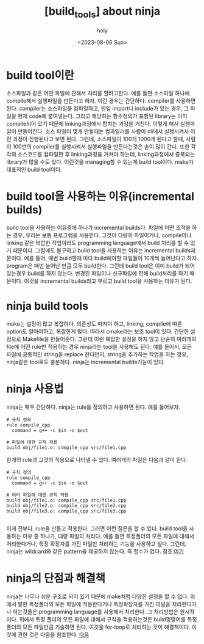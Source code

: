 :PROPERTIES:
:ID:       2312B356-03F9-4996-AAAC-F54D8CC0C7FE
:mtime:    20230806140030
:ctime:    20230806140030
:END:
#+title: [build_tools] about ninja
#+AUTHOR: holy
#+EMAIL: hoyoul.park@gmail.com
#+DATE: <2023-08-06 Sun>
#+DESCRIPTION: 옛날 자료 취합
#+HUGO_DRAFT: true
* build tool이란
소스파일과 같은 어떤 파일에 관해서 처리를 할려고한다. 예를 들면
소스파일 하나에 compile해서 실행파일을 만든다고 하자.  이런 경우는
간단하다. compiler를 사용하면 된다. compiler는 소스파일을 컴파일하고,
만일 import나 include가 있는 경우, 그 파일을 현재 code에
붙여넣는다. 그리고 해당하는 함수정의가 포함된 library는 이미
compile되어 있기 때문에 linking과정에서 합치는 과정을 거친다. 이렇게
해서 실행파일이 만들어진다. 소스 파일이 몇개 안될때는 컴파일러를
사람이 cli에서 실행시켜서 이런 과정이 진행된다고 보면 된다. 그런데,
소스파일이 100개 1000개 된다고 할때, 사람이 100번의 compiler를
실행시켜서 실행파일을 만든다는것은 손이 많이 간다. 또한 각각의
소스코드를 컴파일한 후 linking과정을 거쳐야 하는데, linking과정에서
중복되는 library가 많을 수도 있다. 이런것을 managing할 수 있는게 build
tool이다. make가 대표적인 build tool이다.
* build tool을 사용하는 이유(incremental builds)
build tool을 사용하는 이유중에 하나가 incremental builds다. 파일에
어떤 조작을 하는 경우, 우리는 보통 프로그램을 사용한다. 그것이 다량의
파일이거나, compile이나 linking 같은 복잡한 작업이라도 programming
language에서 build 처리를 할 수 있기 때문이다. 그럼에도 불구하고 build
tool을 사용하는 이유는 incremental builds때문이다. 예를 들어, 매번
build할때 마다 build해야할 파일들이 10개씩 늘어난다고 하자. program은
매번 늘어난 만큼 모두 build한다. 그런데 build tool은 이미 build가 되어
있는경우 build를 하지 않는다. 변경된 파일이나 신규파일에 한해
build처리를 하기 때문이다. 이것을 incremental builds라고 부르고 build
tool을 사용하는 이유가 된다.
* ninja build tools
make는 설정이 많고 복잡하다. 의존성도 따져야 하고, linking, compile에
따른 option도 알아야하고, 복잡한게 많다. 따라서 cmake라는 보조 tool이
있다. 간단한 설정으로 Makefile을 만들어준다. 그런데 이런 복잡한 설정을
하지 않고 단순히 여러개의 file에 어떤 rule만 적용하는 경우 ninja라는
tool을 사용해도 된다. 예를 들어서, 모든 파일에 공통적인 string을
replace 한다던지, string을 추가하는 작업을 하는 경우, ninja같은
tool로도 충분하다. ninja는 incremental builds기능이 있다. 
* ninja 사용법
ninja는 매우 간단하다. ninja는 rule을 정의하고 사용하면 된다. 예를
들어보자.

#+BEGIN_SRC ninja
# 규칙 정의
rule compile_cpp
  command = g++ -c $in -o $out

# 파일에 대한 규칙 적용
build obj/file1.o: compile_cpp src/file1.cpp
#+END_SRC
한개의 rule과 그것의 적용으로 나타낼 수 있다. 여러개의 파일은 다음과
같이 한다.

#+BEGIN_SRC ninja
# 규칙 정의
rule compile_cpp
  command = g++ -c $in -o $out

# 여러 파일에 대한 규칙 적용
build obj/file1.o: compile_cpp src/file1.cpp
build obj/file2.o: compile_cpp src/file2.cpp
build obj/file3.o: compile_cpp src/file3.cpp

#+END_SRC

이게 전부다. rule을 만들고 적용한다. 그러면 이런 질문을 할 수
있다. build tool을 사용하는 이유 중 하나가, 대량 파일의 처리다. 예를
들면 특정폴더의 모든 파일에 대해서 처리한다거나, 특정 확장자를 가진
파일만 처리하는 기능을 사용하고 싶다. 그런데, ninja는 wildcard와 같은
pattern을 제공하지 않는다. 즉 할수가 없다. 참조:[[https://lwn.net/Articles/706404/][여기]]
* ninja의 단점과 해결책
ninja는 너무나 쉬운 구조로 되어 있기 때문에 make처럼 다양한 설정을 할
수 없다. 위에서 말한 특정폴더의 모든 파일에 적용한다거나 특정확장자를
가진 파일을 처리한다거나 하는것들은 programming language를 사용해서
처리한다. 그 처리방법은 원시적이다. 위에서 특정 폴더의 모든 파일에
대해서 규칙을 적용하는것은 build명령어를 특정폴더의 모든 파일만큼
기술하면 된다. 이것을 for-loop로 처리하는 것이 해결책이다. 이것에 관한
것은 다음을 참조한다. [[https://jvns.ca/blog/2020/10/26/ninja--a-simple-way-to-do-builds/][다음]]


